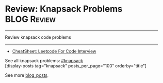 * Review: Knapsack Problems                                     :BLOG:Review:
#+STARTUP: showeverything
#+OPTIONS: toc:nil \n:t ^:nil creator:nil d:nil
:PROPERTIES:
:type: knapsack, review
:END:
---------------------------------------------------------------------
Review knapsack code problems
---------------------------------------------------------------------
#+BEGIN_HTML
<a href="https://github.com/dennyzhang/code.dennyzhang.com/tree/master/review/review-knapsack"><img align="right" width="200" height="183" src="https://www.dennyzhang.com/wp-content/uploads/denny/watermark/github.png" /></a>
#+END_HTML
- [[https://cheatsheet.dennyzhang.com/cheatsheet-leetcode-A4][CheatSheet: Leetcode For Code Interview]]

See all knapsack problems: [[https://code.dennyzhang.com/tag/knapsack/][#knapsack]]
[display-posts tag="knapsack" posts_per_page="100" orderby="title"]

See more [[https://code.dennyzhang.com/?s=blog+posts][blog_posts]].

#+BEGIN_HTML
<div style="overflow: hidden;">
<div style="float: left; padding: 5px"> <a href="https://www.linkedin.com/in/dennyzhang001"><img src="https://www.dennyzhang.com/wp-content/uploads/sns/linkedin.png" alt="linkedin" /></a></div>
<div style="float: left; padding: 5px"><a href="https://github.com/DennyZhang"><img src="https://www.dennyzhang.com/wp-content/uploads/sns/github.png" alt="github" /></a></div>
<div style="float: left; padding: 5px"><a href="https://www.dennyzhang.com/slack" target="_blank" rel="nofollow"><img src="https://www.dennyzhang.com/wp-content/uploads/sns/slack.png" alt="slack"/></a></div>
</div>
#+END_HTML
** misc                                                            :noexport:
https://en.wikipedia.org/wiki/Knapsack_problem
https://www.geeksforgeeks.org/knapsack-problem/
http://www.es.ele.tue.nl/education/5MC10/Solutions/knapsack.pdf

http://rerun.me/2014/05/27/the-knapsack-problem/
https://www.dyclassroom.com/dynamic-programming/0-1-knapsack-problem
http://www.es.ele.tue.nl/education/5MC10/Solutions/knapsack.pdf
